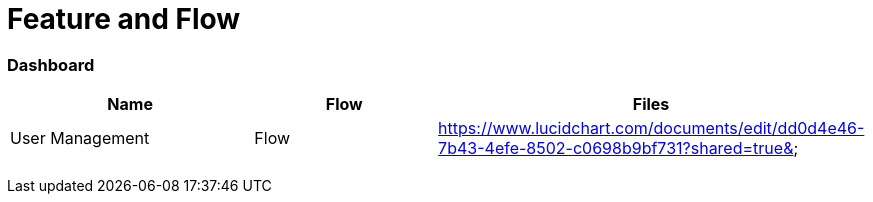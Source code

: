 = Feature and Flow

=== Dashboard

[width="100%",cols="38%,31%,31%",options="header",]
|===
|*Name* |*Flow* |*Files*
|User Management |Flow
|https://www.lucidchart.com/documents/edit/dd0d4e46-7b43-4efe-8502-c0698b9bf731?shared=true&

| | |

| | |

| | |

| | |
|===
